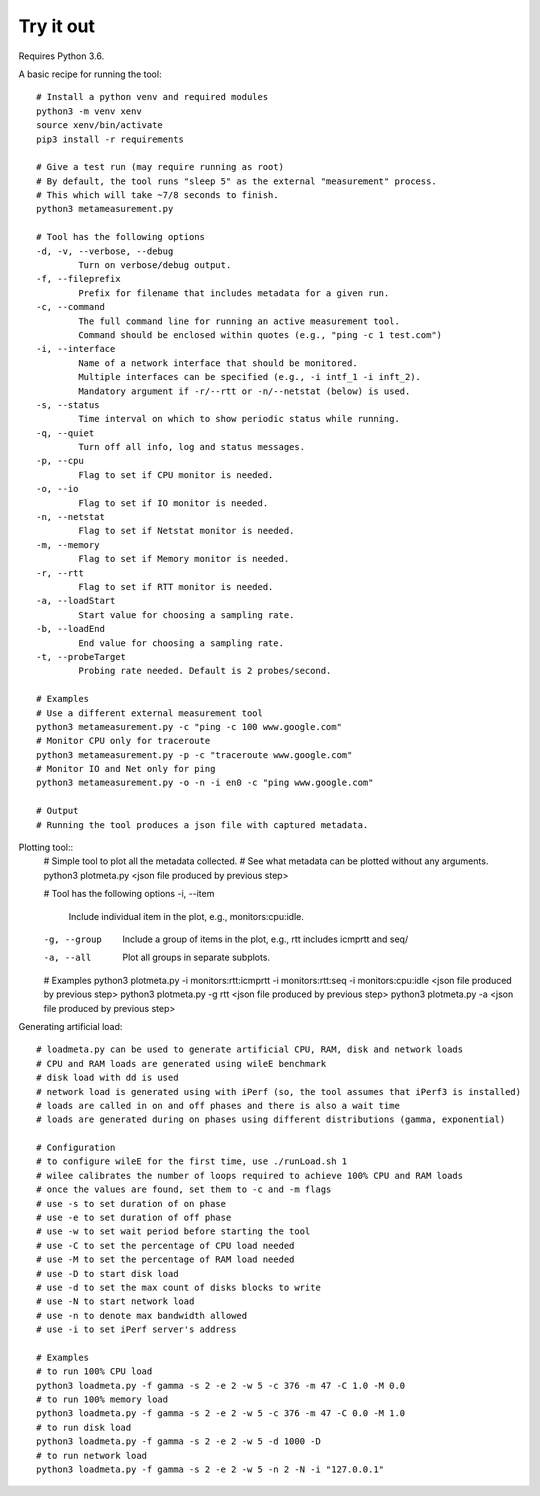 
Try it out
----------

Requires Python 3.6.

A basic recipe for running the tool::

    # Install a python venv and required modules
    python3 -m venv xenv
    source xenv/bin/activate
    pip3 install -r requirements

    # Give a test run (may require running as root)
    # By default, the tool runs "sleep 5" as the external "measurement" process.
    # This which will take ~7/8 seconds to finish.
    python3 metameasurement.py

    # Tool has the following options
    -d, -v, --verbose, --debug
            Turn on verbose/debug output.
    -f, --fileprefix
            Prefix for filename that includes metadata for a given run.
    -c, --command
            The full command line for running an active measurement tool. 
            Command should be enclosed within quotes (e.g., "ping -c 1 test.com")
    -i, --interface
            Name of a network interface that should be monitored.
            Multiple interfaces can be specified (e.g., -i intf_1 -i inft_2).
            Mandatory argument if -r/--rtt or -n/--netstat (below) is used.
    -s, --status
            Time interval on which to show periodic status while running.
    -q, --quiet
            Turn off all info, log and status messages.
    -p, --cpu
            Flag to set if CPU monitor is needed.
    -o, --io
            Flag to set if IO monitor is needed.
    -n, --netstat
            Flag to set if Netstat monitor is needed.
    -m, --memory
            Flag to set if Memory monitor is needed.
    -r, --rtt
            Flag to set if RTT monitor is needed.
    -a, --loadStart
            Start value for choosing a sampling rate.
    -b, --loadEnd
            End value for choosing a sampling rate.
    -t, --probeTarget
            Probing rate needed. Default is 2 probes/second.

    # Examples
    # Use a different external measurement tool
    python3 metameasurement.py -c "ping -c 100 www.google.com" 
    # Monitor CPU only for traceroute
    python3 metameasurement.py -p -c "traceroute www.google.com" 
    # Monitor IO and Net only for ping
    python3 metameasurement.py -o -n -i en0 -c "ping www.google.com" 

    # Output
    # Running the tool produces a json file with captured metadata.

Plotting tool::
    # Simple tool to plot all the metadata collected.
    # See what metadata can be plotted without any arguments.
    python3 plotmeta.py <json file produced by previous step>

    # Tool has the following options
    -i, --item
            Include individual item in the plot, e.g., monitors:cpu:idle.
    -g, --group
            Include a group of items in the plot, e.g., rtt includes icmprtt and seq/
    -a, --all
            Plot all groups in separate subplots.

    # Examples
    python3 plotmeta.py -i monitors:rtt:icmprtt -i monitors:rtt:seq -i monitors:cpu:idle <json file produced by previous step>
    python3 plotmeta.py -g rtt <json file produced by previous step>
    python3 plotmeta.py -a <json file produced by previous step>

Generating artificial load::

    # loadmeta.py can be used to generate artificial CPU, RAM, disk and network loads
    # CPU and RAM loads are generated using wileE benchmark
    # disk load with dd is used
    # network load is generated using with iPerf (so, the tool assumes that iPerf3 is installed)
    # loads are called in on and off phases and there is also a wait time
    # loads are generated during on phases using different distributions (gamma, exponential)

    # Configuration
    # to configure wileE for the first time, use ./runLoad.sh 1
    # wilee calibrates the number of loops required to achieve 100% CPU and RAM loads
    # once the values are found, set them to -c and -m flags
    # use -s to set duration of on phase
    # use -e to set duration of off phase
    # use -w to set wait period before starting the tool
    # use -C to set the percentage of CPU load needed
    # use -M to set the percentage of RAM load needed
    # use -D to start disk load
    # use -d to set the max count of disks blocks to write
    # use -N to start network load
    # use -n to denote max bandwidth allowed
    # use -i to set iPerf server's address

    # Examples
    # to run 100% CPU load
    python3 loadmeta.py -f gamma -s 2 -e 2 -w 5 -c 376 -m 47 -C 1.0 -M 0.0
    # to run 100% memory load
    python3 loadmeta.py -f gamma -s 2 -e 2 -w 5 -c 376 -m 47 -C 0.0 -M 1.0
    # to run disk load
    python3 loadmeta.py -f gamma -s 2 -e 2 -w 5 -d 1000 -D
    # to run network load
    python3 loadmeta.py -f gamma -s 2 -e 2 -w 5 -n 2 -N -i "127.0.0.1"
